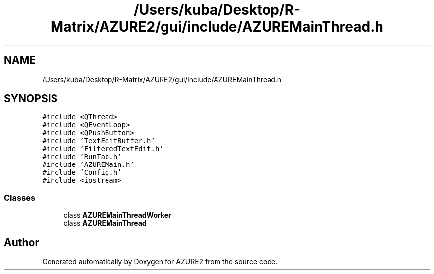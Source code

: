 .TH "/Users/kuba/Desktop/R-Matrix/AZURE2/gui/include/AZUREMainThread.h" 3AZURE2" \" -*- nroff -*-
.ad l
.nh
.SH NAME
/Users/kuba/Desktop/R-Matrix/AZURE2/gui/include/AZUREMainThread.h
.SH SYNOPSIS
.br
.PP
\fC#include <QThread>\fP
.br
\fC#include <QEventLoop>\fP
.br
\fC#include <QPushButton>\fP
.br
\fC#include 'TextEditBuffer\&.h'\fP
.br
\fC#include 'FilteredTextEdit\&.h'\fP
.br
\fC#include 'RunTab\&.h'\fP
.br
\fC#include 'AZUREMain\&.h'\fP
.br
\fC#include 'Config\&.h'\fP
.br
\fC#include <iostream>\fP
.br

.SS "Classes"

.in +1c
.ti -1c
.RI "class \fBAZUREMainThreadWorker\fP"
.br
.ti -1c
.RI "class \fBAZUREMainThread\fP"
.br
.in -1c
.SH "Author"
.PP 
Generated automatically by Doxygen for AZURE2 from the source code\&.
